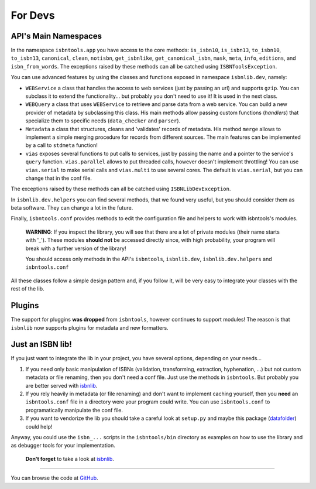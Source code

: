 
For Devs
========


API's Main Namespaces
---------------------

In the namespace ``isbntools.app`` you have access to the core methods:
``is_isbn10``, ``is_isbn13``, ``to_isbn10``, ``to_isbn13``, ``canonical``,
``clean``, ``notisbn``, ``get_isbnlike``, ``get_canonical_isbn``, ``mask``,
``meta``, ``info``, ``editions``, and ``isbn_from_words``.
The exceptions raised by these methods can all be catched using ``ISBNToolsException``.

You can use advanced features by using the classes and functions exposed in
namespace ``isbnlib.dev``, namely:

* ``WEBService`` a class that handles the access to web
  services (just by passing an url) and supports ``gzip``.
  You can subclass it to extend the functionality... but
  probably you don't need to use it! It is used in the next class.

* ``WEBQuery`` a class that uses ``WEBService`` to retrieve and parse
  data from a web service. You can build a new provider of metadata
  by subclassing this class.
  His main methods allow passing custom
  functions (*handlers*) that specialize them to specific needs (``data_checker`` and
  ``parser``).

* ``Metadata`` a class that structures, cleans and 'validates' records of
  metadata. His method ``merge`` allows to implement a simple merging
  procedure for records from different sources. The main features can be
  implemented by a call to ``stdmeta`` function!

* ``vias`` exposes several functions to put calls to services, just by passing the name and
  a pointer to the service's ``query`` function.
  ``vias.parallel`` allows to put threaded calls, however doesn't implement
  throttling! You can use ``vias.serial`` to make serial calls and
  ``vias.multi`` to use several cores. The default is ``vias.serial``, but
  you can change that in the conf file.


The exceptions raised by these methods can all be catched using ``ISBNLibDevException``.


In ``isbnlib.dev.helpers`` you can find several methods, that we found very useful,
but you should consider them as beta software. They can change a lot in
the future.


Finally, ``isbntools.conf`` provides methods to edit the configuration file and
helpers to work with isbntools's modules.


    **WARNING**: If you inspect the library, you will see that there are a lot of
    private modules (their name starts with '_'). These modules **should not**
    be accessed directly since, with high probability, your program will break
    with a further version of the library!

    You should access only methods in the API's ``isbntools``, ``isbnlib.dev``,
    ``isbnlib.dev.helpers`` and ``isbntools.conf``



All these classes follow a simple design pattern and, if you follow it, will be
very easy to integrate your classes with the rest of the lib.


Plugins
-------

The support for pluggins **was dropped** from ``isbntools``, however continues to support modules!
The reason is that ``isbnlib`` now supports plugins for metadata and new formatters.


Just an ISBN lib!
-----------------

If you just want to integrate the lib in your project, you have several options,
depending on your needs...

1. If you need only basic manipulation of ISBNs (validation, transforming,
   extraction, hyphenation, ...) but not custom metadata or file renaming,
   then you don't need a conf file. Just use the methods in ``isbntools``.
   But probably you are better served with isbnlib_.

2. If you rely heavily in metadata (or file renaming) and don't want to
   implement caching yourself, then you **need** an ``isbntools.conf`` file in a
   directory were your program could write.  You can use ``isbntools.conf`` to
   programatically manipulate the conf file.

3. If you want to vendorize the lib you should take a careful look at
   ``setup.py`` and maybe this package (datafolder_) could help!

Anyway, you could use the ``isbn_...`` scripts in the ``isbntools/bin`` directory
as examples on how to use the library and as debugger tools for your implementation.

  **Don't forget** to take a look at isbnlib_.

---------------------------------------------------------------------------------

You can browse the code at GitHub_.




.. _GitHub: http://bit.ly/1oTm5ze

.. _isbnlib: http://bit.ly/ISBNlib

.. _datafolder: https://pypi.python.org/pypi/datafolder
